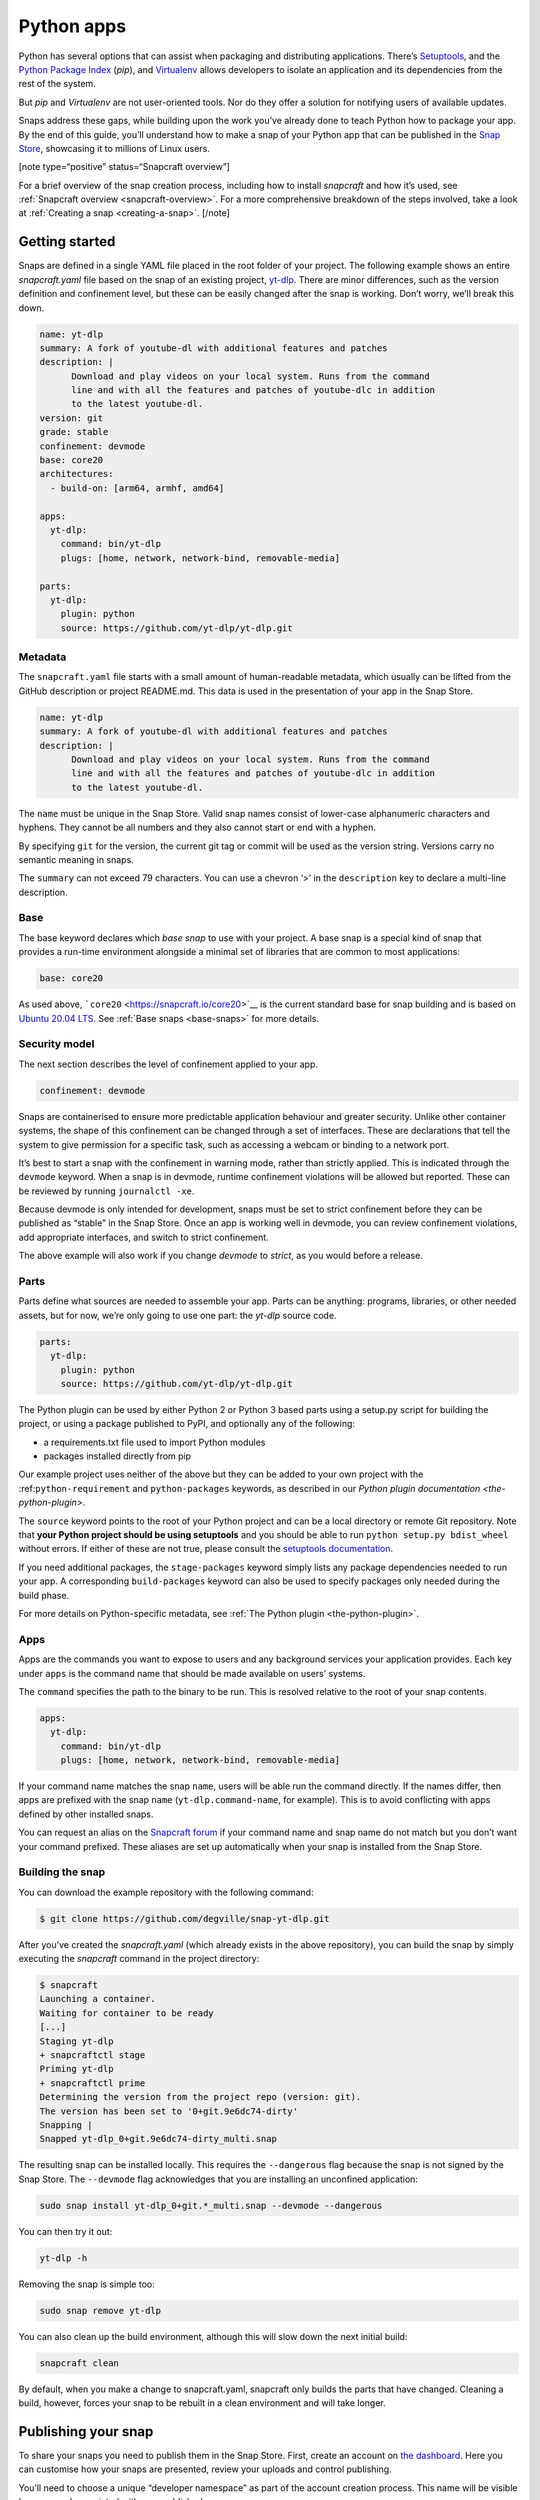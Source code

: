.. 6741.md

.. _python-apps:

Python apps
===========

Python has several options that can assist when packaging and distributing applications. There’s `Setuptools <https://setuptools.readthedocs.io/en/latest/>`__, and the `Python Package Index <https://pypi.org/>`__ (*pip*), and `Virtualenv <https://virtualenv.pypa.io/en/latest/>`__ allows developers to isolate an application and its dependencies from the rest of the system.

But *pip* and *Virtualenv* are not user-oriented tools. Nor do they offer a solution for notifying users of available updates.

Snaps address these gaps, while building upon the work you’ve already done to teach Python how to package your app. By the end of this guide, you’ll understand how to make a snap of your Python app that can be published in the `Snap Store <https://snapcraft.io/store>`__, showcasing it to millions of Linux users.

[note type=“positive” status=“Snapcraft overview”]

For a brief overview of the snap creation process, including how to install *snapcraft* and how it’s used, see :ref:`Snapcraft overview <snapcraft-overview>`. For a more comprehensive breakdown of the steps involved, take a look at :ref:`Creating a snap <creating-a-snap>`. [/note]

Getting started
---------------

Snaps are defined in a single YAML file placed in the root folder of your project. The following example shows an entire *snapcraft.yaml* file based on the snap of an existing project, `yt-dlp <https://snapcraft.io/yt-dlp>`__. There are minor differences, such as the version definition and confinement level, but these can be easily changed after the snap is working. Don’t worry, we’ll break this down.

.. code:: yaml

   name: yt-dlp
   summary: A fork of youtube-dl with additional features and patches
   description: |
         Download and play videos on your local system. Runs from the command
         line and with all the features and patches of youtube-dlc in addition
         to the latest youtube-dl.
   version: git
   grade: stable
   confinement: devmode
   base: core20
   architectures:
     - build-on: [arm64, armhf, amd64]

   apps:
     yt-dlp:
       command: bin/yt-dlp
       plugs: [home, network, network-bind, removable-media]

   parts:
     yt-dlp:
       plugin: python
       source: https://github.com/yt-dlp/yt-dlp.git

Metadata
~~~~~~~~

The ``snapcraft.yaml`` file starts with a small amount of human-readable metadata, which usually can be lifted from the GitHub description or project README.md. This data is used in the presentation of your app in the Snap Store.

.. code:: yaml

   name: yt-dlp
   summary: A fork of youtube-dl with additional features and patches
   description: |
         Download and play videos on your local system. Runs from the command
         line and with all the features and patches of youtube-dlc in addition
         to the latest youtube-dl.

The ``name`` must be unique in the Snap Store. Valid snap names consist of lower-case alphanumeric characters and hyphens. They cannot be all numbers and they also cannot start or end with a hyphen.

By specifying ``git`` for the version, the current git tag or commit will be used as the version string. Versions carry no semantic meaning in snaps.

The ``summary`` can not exceed 79 characters. You can use a chevron ‘>’ in the ``description`` key to declare a multi-line description.

Base
~~~~

The base keyword declares which *base snap* to use with your project. A base snap is a special kind of snap that provides a run-time environment alongside a minimal set of libraries that are common to most applications:

.. code:: yaml

   base: core20

As used above, ```core20`` <https://snapcraft.io/core20>`__ is the current standard base for snap building and is based on `Ubuntu 20.04 LTS <http://releases.ubuntu.com/20.04/>`__. See :ref:`Base snaps <base-snaps>` for more details.

Security model
~~~~~~~~~~~~~~

The next section describes the level of confinement applied to your app.

.. code:: yaml

   confinement: devmode

Snaps are containerised to ensure more predictable application behaviour and greater security. Unlike other container systems, the shape of this confinement can be changed through a set of interfaces. These are declarations that tell the system to give permission for a specific task, such as accessing a webcam or binding to a network port.

It’s best to start a snap with the confinement in warning mode, rather than strictly applied. This is indicated through the ``devmode`` keyword. When a snap is in devmode, runtime confinement violations will be allowed but reported. These can be reviewed by running ``journalctl -xe``.

Because devmode is only intended for development, snaps must be set to strict confinement before they can be published as “stable” in the Snap Store. Once an app is working well in devmode, you can review confinement violations, add appropriate interfaces, and switch to strict confinement.

The above example will also work if you change *devmode* to *strict*, as you would before a release.

Parts
~~~~~

Parts define what sources are needed to assemble your app. Parts can be anything: programs, libraries, or other needed assets, but for now, we’re only going to use one part: the *yt-dlp* source code.

.. code:: yaml

   parts:
     yt-dlp:
       plugin: python
       source: https://github.com/yt-dlp/yt-dlp.git

The Python plugin can be used by either Python 2 or Python 3 based parts using a setup.py script for building the project, or using a package published to PyPI, and optionally any of the following:

-  a requirements.txt file used to import Python modules
-  packages installed directly from pip

Our example project uses neither of the above but they can be added to your own project with the :ref:``python-requirement`` and ``python-packages`` keywords, as described in our `Python plugin documentation <the-python-plugin>`.

The ``source`` keyword points to the root of your Python project and can be a local directory or remote Git repository. Note that **your Python project should be using setuptools** and you should be able to run ``python setup.py bdist_wheel`` without errors. If either of these are not true, please consult the `setuptools documentation <https://setuptools.readthedocs.io/en/latest/>`__.

If you need additional packages, the ``stage-packages`` keyword simply lists any package dependencies needed to run your app. A corresponding ``build-packages`` keyword can also be used to specify packages only needed during the build phase.

For more details on Python-specific metadata, see :ref:`The Python plugin <the-python-plugin>`.

Apps
~~~~

Apps are the commands you want to expose to users and any background services your application provides. Each key under ``apps`` is the command name that should be made available on users’ systems.

The ``command`` specifies the path to the binary to be run. This is resolved relative to the root of your snap contents.

.. code:: yaml

   apps:
     yt-dlp:
       command: bin/yt-dlp
       plugs: [home, network, network-bind, removable-media]

If your command name matches the snap ``name``, users will be able run the command directly. If the names differ, then apps are prefixed with the snap ``name`` (``yt-dlp.command-name``, for example). This is to avoid conflicting with apps defined by other installed snaps.

You can request an alias on the `Snapcraft forum <https://snapcraft.io/docs/process-for-aliases-auto-connections-and-tracks>`__ if your command name and snap name do not match but you don’t want your command prefixed. These aliases are set up automatically when your snap is installed from the Snap Store.

Building the snap
~~~~~~~~~~~~~~~~~

You can download the example repository with the following command:

.. code:: bash

   $ git clone https://github.com/degville/snap-yt-dlp.git

After you’ve created the *snapcraft.yaml* (which already exists in the above repository), you can build the snap by simply executing the *snapcraft* command in the project directory:

.. code:: bash

   $ snapcraft
   Launching a container.
   Waiting for container to be ready
   [...]
   Staging yt-dlp
   + snapcraftctl stage
   Priming yt-dlp
   + snapcraftctl prime
   Determining the version from the project repo (version: git).
   The version has been set to '0+git.9e6dc74-dirty'
   Snapping |
   Snapped yt-dlp_0+git.9e6dc74-dirty_multi.snap

The resulting snap can be installed locally. This requires the ``--dangerous`` flag because the snap is not signed by the Snap Store. The ``--devmode`` flag acknowledges that you are installing an unconfined application:

.. code:: bash

   sudo snap install yt-dlp_0+git.*_multi.snap --devmode --dangerous

You can then try it out:

.. code:: bash

   yt-dlp -h

Removing the snap is simple too:

.. code:: bash

   sudo snap remove yt-dlp

You can also clean up the build environment, although this will slow down the next initial build:

.. code:: bash

   snapcraft clean

By default, when you make a change to snapcraft.yaml, snapcraft only builds the parts that have changed. Cleaning a build, however, forces your snap to be rebuilt in a clean environment and will take longer.

Publishing your snap
--------------------

To share your snaps you need to publish them in the Snap Store. First, create an account on `the dashboard <https://dashboard.snapcraft.io/dev/account/>`__. Here you can customise how your snaps are presented, review your uploads and control publishing.

You’ll need to choose a unique “developer namespace” as part of the account creation process. This name will be visible by users and associated with your published snaps.

Make sure the ``snapcraft`` command is authenticated using the email address attached to your Snap Store account:

.. code:: bash

   snapcraft login

Reserve a name for your snap
~~~~~~~~~~~~~~~~~~~~~~~~~~~~

You can publish your own version of a snap, provided you do so under a name you have rights to. You can register a name on `dashboard.snapcraft.io <https://dashboard.snapcraft.io/register-snap/>`__, or by running the following command:

.. code:: bash

   snapcraft register mypythonsnap

Be sure to update the ``name:`` in your ``snapcraft.yaml`` to match this registered name, then run ``snapcraft`` again.

Upload your snap
~~~~~~~~~~~~~~~~

Use snapcraft to push the snap to the Snap Store.

.. code:: bash

   snapcraft upload --release=edge mypythonsnap_*.snap

If you’re happy with the result, you can commit the snapcraft.yaml to your GitHub repo and `turn on automatic builds <https://build.snapcraft.io>`__ so any further commits automatically get released to edge, without requiring you to manually build locally.

Congratulations! You’ve just built and published your first Python snap. For a more in-depth overview of the snap building process, see :ref:`Creating a snap <creating-a-snap>`.
